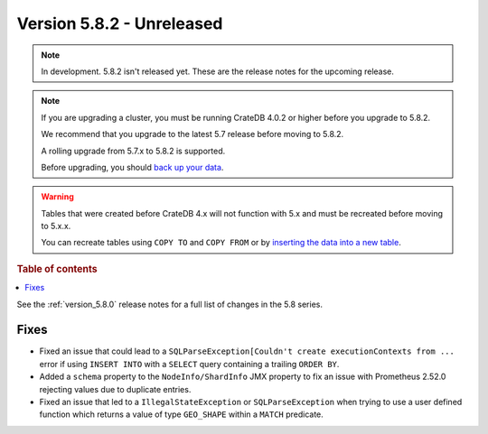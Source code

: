 .. _version_5.8.2:

==========================
Version 5.8.2 - Unreleased
==========================


.. comment 1. Remove the " - Unreleased" from the header above and adjust the ==
.. comment 2. Remove the NOTE below and replace with: "Released on 20XX-XX-XX."
.. comment    (without a NOTE entry, simply starting from col 1 of the line)

.. NOTE::
    In development. 5.8.2 isn't released yet. These are the release notes for
    the upcoming release.

.. NOTE::
    If you are upgrading a cluster, you must be running CrateDB 4.0.2 or higher
    before you upgrade to 5.8.2.

    We recommend that you upgrade to the latest 5.7 release before moving to
    5.8.2.

    A rolling upgrade from 5.7.x to 5.8.2 is supported.

    Before upgrading, you should `back up your data`_.

.. WARNING::

    Tables that were created before CrateDB 4.x will not function with 5.x
    and must be recreated before moving to 5.x.x.

    You can recreate tables using ``COPY TO`` and ``COPY FROM`` or by
    `inserting the data into a new table`_.

.. _back up your data: https://crate.io/docs/crate/reference/en/latest/admin/snapshots.html

.. _inserting the data into a new table: https://crate.io/docs/crate/reference/en/latest/admin/system-information.html#tables-need-to-be-recreated

.. rubric:: Table of contents

.. contents::
   :local:

See the :ref:`version_5.8.0` release notes for a full list of changes in the
5.8 series.

Fixes
=====

- Fixed an issue that could lead to a ``SQLParseException[Couldn't create
  executionContexts from ...`` error if using ``INSERT INTO`` with a ``SELECT``
  query containing a trailing ``ORDER BY``.

- Added a ``schema`` property to the ``NodeInfo/ShardInfo`` JMX property to fix
  an issue with Prometheus 2.52.0 rejecting values due to duplicate entries.

- Fixed an issue that led to a ``IllegalStateException`` or
  ``SQLParseException`` when trying to use a user defined function which returns
  a value of type ``GEO_SHAPE`` within a ``MATCH`` predicate.
